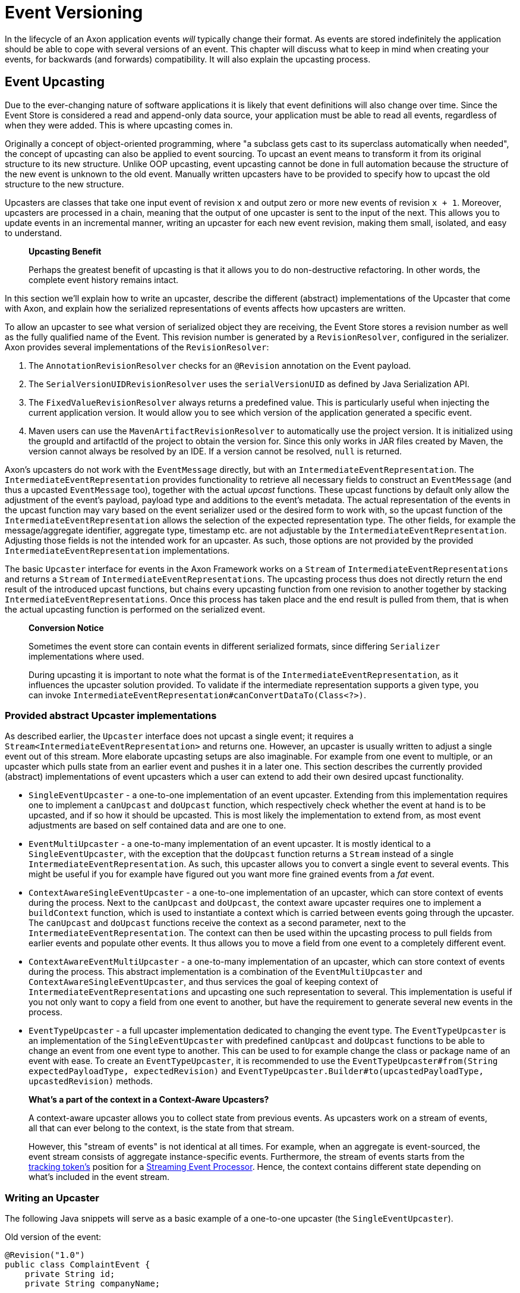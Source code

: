 = Event Versioning

In the lifecycle of an Axon application events _will_ typically change their format.
As events are stored indefinitely the application should be able to cope with several versions of an event.
This chapter will discuss what to keep in mind when creating your events, for backwards (and forwards) compatibility.
It will also explain the upcasting process.

[[event-upcasting]]
== Event Upcasting

Due to the ever-changing nature of software applications it is likely that event definitions will also change over time.
Since the Event Store is considered a read and append-only data source, your application must be able to read all events, regardless of when they were added.
This is where upcasting comes in.

Originally a concept of object-oriented programming, where "a subclass gets cast to its superclass automatically when needed", the concept of upcasting can also be applied to event sourcing.
To upcast an event means to transform it from its original structure to its new structure.
Unlike OOP upcasting, event upcasting cannot be done in full automation because the structure of the new event is unknown to the old event.
Manually written upcasters have to be provided to specify how to upcast the old structure to the new structure.

Upcasters are classes that take one input event of revision `x` and output zero or more new events of revision `x + 1`.
Moreover, upcasters are processed in a chain, meaning that the output of one upcaster is sent to the input of the next.
This allows you to update events in an incremental manner, writing an upcaster for each new event revision, making them small, isolated, and easy to understand.

____

*Upcasting Benefit*

Perhaps the greatest benefit of upcasting is that it allows you to do non-destructive refactoring.
In other words, the complete event history remains intact.

____

In this section we'll explain how to write an upcaster, describe the different (abstract) implementations of the Upcaster that come with Axon, and explain how the serialized representations of events affects how upcasters are written.

To allow an upcaster to see what version of serialized object they are receiving, the Event Store stores a revision number as well as the fully qualified name of the Event.
This revision number is generated by a `RevisionResolver`, configured in the serializer.
Axon provides several implementations of the `RevisionResolver`:

. The `AnnotationRevisionResolver` checks for an `@Revision` annotation on the Event payload.
. The `SerialVersionUIDRevisionResolver` uses the `serialVersionUID` as defined by Java Serialization API.
. The `FixedValueRevisionResolver` always returns a predefined value.
This is particularly useful when injecting the current application version.
It would allow you to see which version of the application generated a specific event.
. Maven users can use the `MavenArtifactRevisionResolver` to automatically use the project version.
It is initialized using the groupId and artifactId of the project to obtain the version for.
Since this only works in JAR files created by Maven, the version cannot always be resolved by an IDE.
If a version cannot be resolved, `null` is returned.

Axon's upcasters do not work with the `EventMessage` directly, but with an `IntermediateEventRepresentation`.
The `IntermediateEventRepresentation` provides functionality to retrieve all necessary fields to construct an `EventMessage` (and thus a upcasted `EventMessage` too), together with the actual _upcast_ functions.
These upcast functions by default only allow the adjustment of the event's payload, payload type and additions to the event's metadata.
The actual representation of the events in the upcast function may vary based on the event serializer used or the desired form to work with, so the upcast function of the `IntermediateEventRepresentation` allows the selection of the expected representation type.
The other fields, for example the message/aggregate identifier, aggregate type, timestamp etc. are not adjustable by the `IntermediateEventRepresentation`.
Adjusting those fields is not the intended work for an upcaster.
As such, those options are not provided by the provided `IntermediateEventRepresentation` implementations.

The basic `Upcaster` interface for events in the Axon Framework works on a `Stream` of `IntermediateEventRepresentations` and returns a `Stream` of `IntermediateEventRepresentations`.
The upcasting process thus does not directly return the end result of the introduced upcast functions, but chains every upcasting function from one revision to another together by stacking `IntermediateEventRepresentations`.
Once this process has taken place and the end result is pulled from them, that is when the actual upcasting function is performed on the serialized event.

____

*Conversion Notice*

Sometimes the event store can contain events in different serialized formats, since differing `Serializer` implementations where used.

During upcasting it is important to note what the format is of the `IntermediateEventRepresentation`, as it influences the upcaster solution provided.
To validate if the intermediate representation supports a given type, you can invoke `IntermediateEventRepresentation#canConvertDataTo(Class<?>)`.

____

=== Provided abstract Upcaster implementations

As described earlier, the `Upcaster` interface does not upcast a single event; it requires a `Stream<IntermediateEventRepresentation>` and returns one.
However, an upcaster is usually written to adjust a single event out of this stream.
More elaborate upcasting setups are also imaginable.
For example from one event to multiple, or an upcaster which pulls state from an earlier event and pushes it in a later one.
This section describes the currently provided (abstract) implementations of event upcasters which a user can extend to add their own desired upcast functionality.

* `SingleEventUpcaster` - a one-to-one implementation of an event upcaster.
Extending from this implementation requires one to implement a `canUpcast` and `doUpcast` function, which respectively check whether the event at hand is to be upcasted, and if so how it should be upcasted.
This is most likely the implementation to extend from, as most event adjustments are based on self contained data and are one to one.
* `EventMultiUpcaster` - a one-to-many implementation of an event upcaster.
It is mostly identical to a `SingleEventUpcaster`, with the exception that the `doUpcast` function returns a `Stream` instead of a single `IntermediateEventRepresentation`.
As such, this upcaster allows you to convert a single event to several events.
This might be useful if you for example have figured out you want more fine grained events from a _fat_ event.
* `ContextAwareSingleEventUpcaster` - a one-to-one implementation of an upcaster, which can store context of events during the process.
Next to the `canUpcast` and `doUpcast`, the context aware upcaster requires one to implement a `buildContext` function, which is used to instantiate a context which is carried between events going through the upcaster.
The `canUpcast` and `doUpcast` functions receive the context as a second parameter, next to the `IntermediateEventRepresentation`.
The context can then be used within the upcasting process to pull fields from earlier events and populate other events.
It thus allows you to move a field from one event to a completely different event.
* `ContextAwareEventMultiUpcaster` - a one-to-many implementation of an upcaster, which can store context of events during the process.
This abstract implementation is a combination of the `EventMultiUpcaster` and `ContextAwareSingleEventUpcaster`, and thus services the goal of keeping context of `IntermediateEventRepresentations` and upcasting one such representation to several.
This implementation is useful if you not only want to copy a field from one event to another, but have the requirement to generate several new events in the process.
* `EventTypeUpcaster` - a full upcaster implementation dedicated to changing the event type.
The `EventTypeUpcaster` is an implementation of the `SingleEventUpcaster` with predefined `canUpcast` and `doUpcast` functions to be able to change an event from one event type to another.
This can be used to for example change the class or package name of an event with ease.
To create an `EventTypeUpcaster`, it is recommended to use the `EventTypeUpcaster#from(String expectedPayloadType, expectedRevision)` and `EventTypeUpcaster.Builder#to(upcastedPayloadType, upcastedRevision)` methods.

____

*What's a part of the context in a Context-Aware Upcasters?*

A context-aware upcaster allows you to collect state from previous events.
As upcasters work on a stream of events, all that can ever belong to the context, is the state from that stream.

However, this "stream of events" is not identical at all times.
For example, when an aggregate is event-sourced, the event stream consists of aggregate instance-specific events.
Furthermore, the stream of events starts from the xref:event-processors/streaming.adoc#tracking-tokens[tracking token's] position for a xref:event-processors/streaming.adoc[Streaming Event Processor].
Hence, the context contains different state depending on what's included in the event stream.

____

=== Writing an Upcaster

The following Java snippets will serve as a basic example of a one-to-one upcaster (the `SingleEventUpcaster`).

Old version of the event:

[source,java]
----
@Revision("1.0")
public class ComplaintEvent {
    private String id;
    private String companyName;

    // Constructor, getter, setter...
}

----

New version of the event:

[source,java]
----
@Revision("2.0")
public class ComplaintEvent {
    private String id;
    private String companyName;
    private String description; // New field

    // Constructor, getter, setter...
}

----

Upcaster from 1.0 revision to 2.0 revision:

==== Event serialized with XStream

[source,java]
----
public class ComplaintEvent1_to_2Upcaster extends SingleEventUpcaster {

   private static final SimpleSerializedType TARGET_TYPE =
           new SimpleSerializedType(ComplaintEvent.class.getTypeName(), "1.0");

   @Override
   protected boolean canUpcast(IntermediateEventRepresentation intermediateRepresentation) {
      return intermediateRepresentation.getType().equals(TARGET_TYPE);
   }

   @Override
   protected IntermediateEventRepresentation doUpcast(
           IntermediateEventRepresentation intermediateRepresentation
   ) {
      return intermediateRepresentation.upcastPayload(
              new SimpleSerializedType(TARGET_TYPE.getName(), "2.0"),
              org.dom4j.Document.class,
              document -> {
                 document.getRootElement()
                         .addElement("description")
                         .setText("no complaint description"); // Default value
                 return document;
              }
      );
   }
}
----

==== Event serialized with Jackson

[source,java]
----
public class ComplaintEvent1_to_2Upcaster extends SingleEventUpcaster {
   // upcaster implementation...

   private static final SimpleSerializedType TARGET_TYPE =
           new SimpleSerializedType(ComplaintEvent.class.getTypeName(), "1.0");

   @Override
   protected boolean canUpcast(IntermediateEventRepresentation intermediateRepresentation) {
      return intermediateRepresentation.getType().equals(TARGET_TYPE);
   }

   @Override
   protected IntermediateEventRepresentation doUpcast(
           IntermediateEventRepresentation intermediateRepresentation
   ) {
      return intermediateRepresentation.upcastPayload(
              new SimpleSerializedType(TARGET_TYPE.getName(), "2.0"),
              com.fasterxml.jackson.databind.JsonNode.class,
              event -> { 
                  ((ObjectNode) event).put("description", "no complaint description");
                  return event;
              }
      );
   }
}
----

=== Configuring an Upcaster

After choosing an upcaster type and constructing your first instance, it is time to configure it in your application.
Important in the configuration is knowing that upcasters need to be invoked in order.
Events tend to move through several format iterations, each with its own upcasting requirements.
Since an upcaster only adjusts an event from one version to another, it is paramount to maintain the ordering of the upcasters.

The component in charge of that ordering is the `EventUpcasterChain`.
The upcaster chain is what the `EventStore` uses to attach all the upcast functions to the event stream.
When configuring your upcasters, most scenarios will not require you to touch the `EventUpcasterChain` directly.
Instead, consider the following snippets when it comes to registering upcasters:

==== Axon Configuration API

[source,java]
----
@Configuration
public class AxonConfig {
    // omitting other configuration methods...
    public void configureUpcasters(Configurer configurer) {
        // The method invocation order imposes the upcaster ordering
        configurer.registerEventUpcaster(config -> new ComplaintEvent0_to_1Upcaster())
                  .registerEventUpcaster(config -> new ComplaintEvent1_to_2Upcaster());
    }
}
----

==== Spring Boot auto configuration - `@Order` annotation

Axon honors Spring's `Order` annotation on upcasters.
The numbers used in the annotation will dictate the ordering.
The lower the number, the earlier it is registered to the upcaster chain:

[source,java]
----
@Component
@Order(0)
public class ComplaintEvent0_to_1Upcaster extends SingleEventUpcaster {
   // upcaster implementation...

}

@Component
@Order(1)
public class ComplaintEvent1_to_2Upcaster extends SingleEventUpcaster {
   // upcaster implementation...

}
----

The annotation can be placed both on the class itself, or on bean creation methods:

[source,java]
----
@Configuration
public class AxonConfig {
    // omitting other configuration methods...
    @Bean
    @Order(0)
    public SingleEventUpcaster complaintEventUpcasterOne() {
        return new ComplaintEvent0_to_1Upcaster();
    }
 
    @Bean
    @Order(1)
    public SingleEventUpcaster complaintEventUpcasterTwo() {
        return new ComplaintEvent0_to_1Upcaster();
    }
}
----

==== Spring Boot auto configuration - `EventUpcasterChain` bean

Adding an `EventUpcasterChain` bean to the Application Context will tell Axon to configure it for your event source:

[source,java]
----
@Configuration
public class AxonConfig {
    // omitting other configuration methods...
    @Bean
    public EventUpcasterChain eventUpcasterChain() {
        return new EventUpcasterChain(
                new ComplaintEvent0_to_1Upcaster(),
                new ComplaintEvent0_to_1Upcaster()
        );
    }
}
----